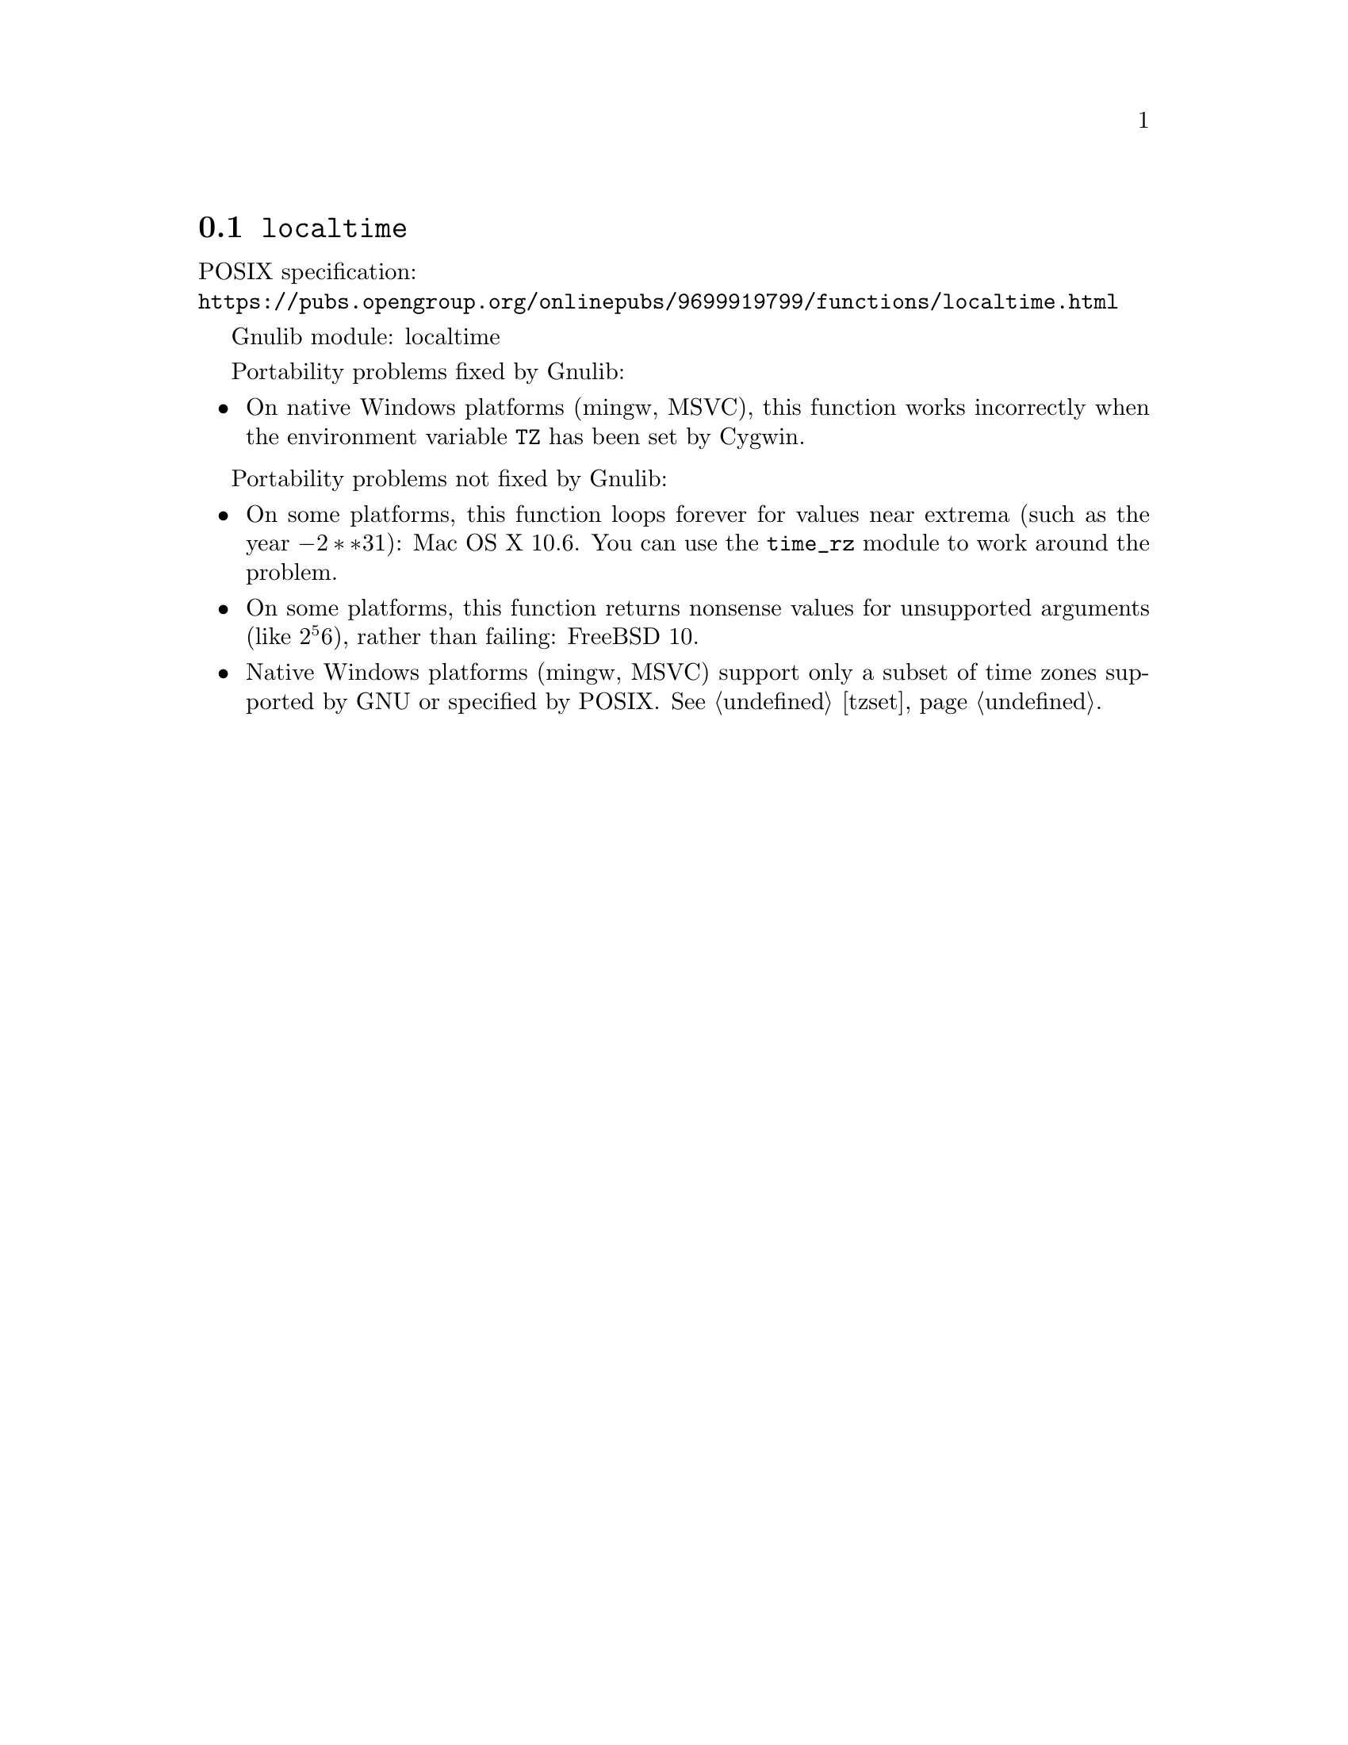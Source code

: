 @node localtime
@section @code{localtime}
@findex localtime

POSIX specification:@* @url{https://pubs.opengroup.org/onlinepubs/9699919799/functions/localtime.html}

Gnulib module: localtime

Portability problems fixed by Gnulib:
@itemize
@item
On native Windows platforms (mingw, MSVC), this function works incorrectly
when the environment variable @code{TZ} has been set by Cygwin.
@end itemize

Portability problems not fixed by Gnulib:
@itemize
@item
On some platforms, this function loops forever for values
near extrema (such as the year @math{-2**31}):
Mac OS X 10.6.
You can use the @code{time_rz} module to work around the problem.
@item
On some platforms, this function returns nonsense values for
unsupported arguments (like @math{2^56}), rather than failing:
FreeBSD 10.
@item
Native Windows platforms (mingw, MSVC) support only a subset of time
zones supported by GNU or specified by POSIX@.  @xref{tzset}.
@end itemize
